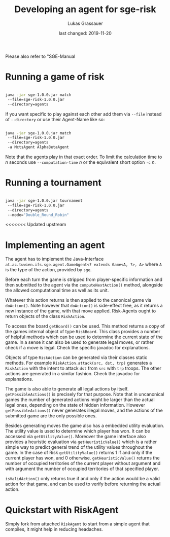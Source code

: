 #+TITLE: Developing an agent for sge-risk
#+AUTHOR: Lukas Grassauer
#+EMAIL: entze@grassauer.eu
#+DATE: last changed: 2019-11-20
#+OPTIONS: ^:nil

Please also refer to "SGE-Manual

* Running a game of risk

#+BEGIN_SRC bash

java -jar sge-1.0.0.jar match
 --file=sge-risk-1.0.0.jar
 --directory=agents

#+END_SRC

If you want specific to play against each other add them via ~--file~ instead of
~--directory~ or use their Agent-Name like so:

#+BEGIN_SRC bash

java -jar sge-1.0.0.jar match
 --file=sge-risk-1.0.0.jar
 --directory=agents
 -a MctsAgent AlphaBetaAgent

#+END_SRC

Note that the agents play in that exact order. To limit the calculation time to
$n$ seconds use ~--computation-time~ $n$ or the equivalent short option ~-c~ $n$.

* Running a tournament

#+BEGIN_SRC bash

java -jar sge-1.0.0.jar tournament
 --file=sge-risk-1.0.0.jar
 --directory=agents
 --mode="Double_Round_Robin"

#+END_SRC

<<<<<<< Updated upstream
* Implementing an agent

The agent has to implement the Java-Interface
~at.ac.tuwien.ifs.sge.agent.GameAgent<? extends Game<A, ?>, A>~ where ~A~ is the
type of the action, provided by ~sge~.

Before each turn the game is stripped from player-specific information and then
submitted to the agent via the ~computeNextAction()~ method, alongside the
allowed computational time as well as its unit.

Whatever this action returns is then applied to the canonical game via
~doAction()~. Note however that ~doAction()~ is side-effect free, as it returns
a new instance of the game, with that move applied. Risk-Agents ought to return
objects of the class ~RiskAction~.

To access the board ~getBoard()~ can be used. This method returns a copy of the
games internal object of type ~RiskBoard~. This class provides a number of
helpful methods which can be used to determine the current state of the game. In
a sense it can also be used to generate legal moves, or rather check if a move
is legal. Check the specific javadoc for explanations.

Objects of type ~RiskAction~ can be generated via their classes static methods.
For example ~RiskAction.attack(src, dst, trp)~ generates a ~RiskAction~ with the
intent to attack ~dst~ from ~src~ with ~trp~ troops. The other actions are
generated in a similar fashion. Check the javadoc for explanations.

The game is also able to generate all legal actions by itself.
~getPossibleActions()~ is precisely for that purpose. Note that in uncanonical
games the number of generated actions might be larger than the actual legal
ones, depending on the state of hidden information. However
~getPossibleActions()~ never generates illegal moves, and the actions of the
submitted game are the only possible ones.

Besides generating moves the game also has a embedded utility evaluation. The
utility value is used to determine which player has won. It can be accessed via
~getUtilityValue()~. Moreover the game interface also provides a heuristic
evaluation via ~getHeuristicValue()~ which is a rather simple way to predict
general trend of the utility values throughout the game. In the case of Risk
~getUtilityValue()~ returns $1$ if and only if the current player has won, and
$0$ otherwise. ~getHeuristicValue()~ returns the number of occupied territories
of the current player without argument and with argument the number of occupied
territories of that specified player.

~isValidAction()~ only returns true if and only if the action would be a valid
action for that game, and can be used to verify before returning the actual
action.

* Quickstart with RiskAgent

Simply fork from attached ~RiskAgent~ to start from a simple agent that
compiles, it might help in reducing headaches.

